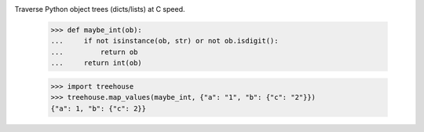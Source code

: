 .. image:: https://img.shields.io/pypi/v/treehouse.svg
   :target: https://pypi.org/project/treehouse

.. image:: https://img.shields.io/pypi/pyversions/treehouse.svg

.. image:: https://img.shields.io/travis/jaraco/treehouse/master.svg
   :target: https://travis-ci.org/jaraco/treehouse

.. .. image:: https://img.shields.io/appveyor/ci/jaraco/treehouse/master.svg
..    :target: https://ci.appveyor.com/project/jaraco/treehouse/branch/master

.. .. image:: https://readthedocs.org/projects/treehouse/badge/?version=latest
..    :target: https://treehouse.readthedocs.io/en/latest/?badge=latest


Traverse Python object trees (dicts/lists) at C speed.

    >>> def maybe_int(ob):
    ...     if not isinstance(ob, str) or not ob.isdigit():
    ...         return ob
    ...     return int(ob)

    >>> import treehouse
    >>> treehouse.map_values(maybe_int, {"a": "1", "b": {"c": "2"}})
    {"a": 1, "b": {"c": 2}}
